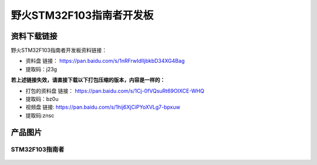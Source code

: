 

野火STM32F103指南者开发板
=========================

资料下载链接
------------

野火STM32F103指南者开发板资料链接：

-  资料盘 链接： https://pan.baidu.com/s/1nRFrwIdIIjbkbD34XG4Bag
-  提取码：j23g

**若上述链接失效，请直接下载以下打包压缩的版本，内容是一样的：**

- 打包的资料盘 链接： https://pan.baidu.com/s/1Cj-0fVQsuRt69OIXCE-WHQ
- 提取码：bz0u

-  视频盘 链接: https://pan.baidu.com/s/1hij6XjCiPYoXVLg7-bpxuw
-  提取码:znsc

产品图片
--------

STM32F103指南者
~~~~~~~~~~~~~~~

.. figure:: media/stm32f130_zhinanzhe/stm32f130_zhinanzhe.jpg
   :alt: STM32F103指南者


